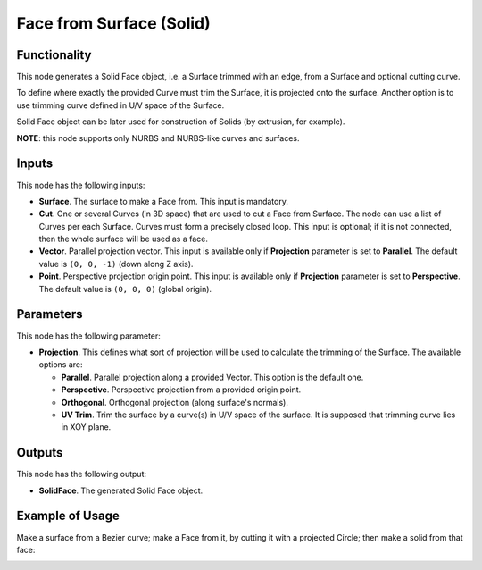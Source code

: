 Face from Surface (Solid)
=========================

Functionality
-------------

This node generates a Solid Face object, i.e. a Surface trimmed with an edge,
from a Surface and optional cutting curve. 

To define where exactly the provided Curve must trim the Surface, it is
projected onto the surface. Another option is to use trimming curve defined in
U/V space of the Surface.

Solid Face object can be later used for construction of Solids (by extrusion, for example).

**NOTE**: this node supports only NURBS and NURBS-like curves and surfaces.

Inputs
------

This node has the following inputs:

* **Surface**. The surface to make a Face from. This input is mandatory.
* **Cut**. One or several Curves (in 3D space) that are used to cut a Face from
  Surface. The node can use a list of Curves per each Surface. Curves must form
  a precisely closed loop. This input is optional; if it is not connected, then
  the whole surface will be used as a face.
* **Vector**. Parallel projection vector. This input is available only if
  **Projection** parameter is set to **Parallel**. The default value is ``(0,
  0, -1)`` (down along Z axis).
* **Point**. Perspective projection origin point. This input is available only
  if **Projection** parameter is set to **Perspective**. The default value is
  ``(0, 0, 0)`` (global origin).

Parameters
----------

This node has the following parameter:

* **Projection**. This defines what sort of projection will be used to
  calculate the trimming of the Surface. The available options are:

  * **Parallel**. Parallel projection along a provided Vector. This option is the default one.
  * **Perspective**. Perspective projection from a provided origin point.
  * **Orthogonal**. Orthogonal projection (along surface's normals).
  * **UV Trim**. Trim the surface by a curve(s) in U/V space of the surface. It
    is supposed that trimming curve lies in XOY plane.

Outputs
-------

This node has the following output:

* **SolidFace**. The generated Solid Face object.

Example of Usage
----------------

Make a surface from a Bezier curve; make a Face from it, by cutting it with a projected Circle; then make a solid from that face:

.. image:: https://user-images.githubusercontent.com/284644/92300804-4bcb9000-ef77-11ea-9a39-5b87f8e354b9.png


